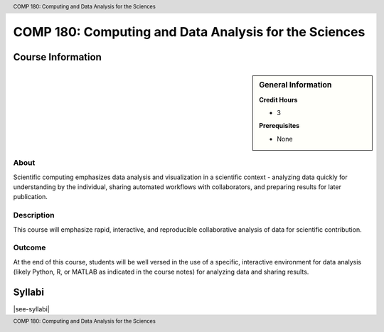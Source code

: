 .. header:: COMP 180: Computing and Data Analysis for the Sciences
.. footer:: COMP 180: Computing and Data Analysis for the Sciences

.. index::
    Computing and Data Analysis for the Sciences
    Computing
    Data Analysis
    Sciences
    Analysis
    COMP 180

######################################################
COMP 180: Computing and Data Analysis for the Sciences
######################################################

******************
Course Information
******************

.. sidebar:: General Information

    **Credit Hours**

    * 3

    **Prerequisites**

    * None

About
=====

Scientific computing emphasizes data analysis and visualization in a scientific context - analyzing data quickly for understanding by the individual, sharing automated workflows with collaborators, and preparing results for later publication.

Description
===========

This course will emphasize rapid, interactive, and reproducible collaborative analysis of data for scientific contribution.

Outcome
=======

At the end of this course, students will be well versed in the use of a specific, interactive environment for data analysis (likely Python, R, or MATLAB as indicated in the course notes) for analyzing data and sharing results.

*******
Syllabi
*******

|see-syllabi|
